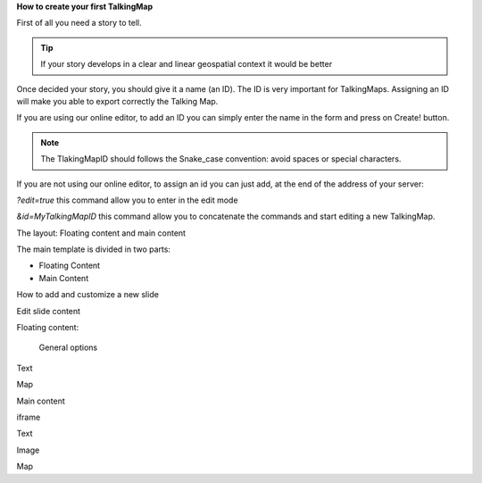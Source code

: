 \ |STYLE0|\ 

First of all you need a story to tell. 


..  TIP:: 

    If your story develops in a clear and linear geospatial context it would be better

Once decided your story, you should give it a name (an ID). The ID is very important for TalkingMaps. Assigning an ID will make you able to export correctly the Talking Map.

If you are using our online editor, to add an ID you can simply enter the name in the form and press on Create! button.

\ |IMG1|\ 


..  Note:: 

    The TlakingMapID should follows the Snake_case convention: avoid spaces or special characters.

If you are not using our online editor, to assign an id you can just add, at the end of the address of your server:

\ |STYLE1|\    this command allow you to enter in the edit mode

\ |STYLE2|\   this command allow you to concatenate the commands and start editing a new TalkingMap.

\ |IMG2|\ 

The layout: Floating content and main content

The main template is divided in two parts:

* Floating Content

* Main Content

How to add and customize a new slide

Edit slide content

Floating content:

 General options

\ |IMG3|\ 

Text

Map

Main content

iframe

Text

Image

Map


.. bottom of content


.. |STYLE0| replace:: **How to create your first TalkingMap**

.. |STYLE1| replace:: *?edit=true*

.. |STYLE2| replace:: *&id=MyTalkingMapID*

.. |IMG1| image:: static/user_guide_1.png
   :height: 252 px
   :width: 601 px

.. |IMG2| image:: static/user_guide_2.png
   :height: 40 px
   :width: 404 px

.. |IMG3| image:: static/user_guide_3.png
   :height: 389 px
   :width: 601 px
